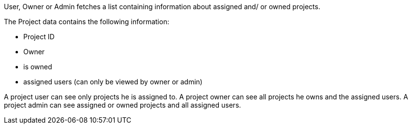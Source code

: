 User, Owner or Admin fetches a list containing information about assigned and/ or owned projects.

The Project data contains the following information:

- Project ID
- Owner
- is owned
- assigned users (can only be viewed by owner or admin)

A project user can see only projects he is assigned to.
A project owner can see all projects he owns and the assigned users.
A project admin can see assigned or owned projects and all assigned users.